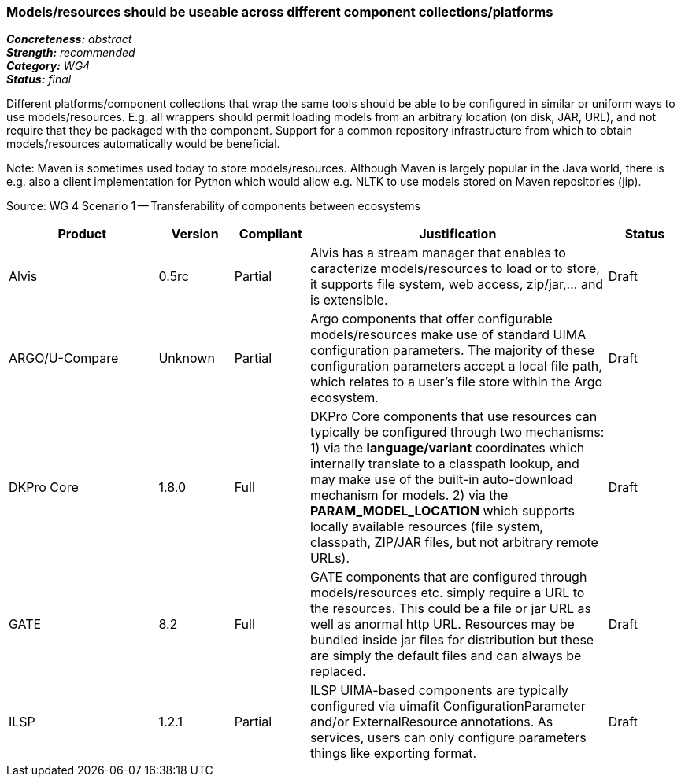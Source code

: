 === Models/resources should be useable across different component collections/platforms

[%hardbreaks]
[small]#*_Concreteness:_* __abstract__#
[small]#*_Strength:_*     __recommended__#
[small]#*_Category:_*     __WG4__#
[small]#*_Status:_*       __final__#



Different platforms/component collections that wrap the same tools should be able to be configured in similar or uniform ways to use models/resources. E.g. all wrappers should permit loading models from an arbitrary location (on disk, JAR, URL), and not require that they be packaged with the component. Support for a common repository infrastructure from which to obtain models/resources automatically would be beneficial.

Note: Maven is sometimes used today to store models/resources. Although Maven is largely popular in the Java world, there is e.g. also a client implementation for Python which would allow e.g. NLTK to use models stored on Maven repositories (jip).

Source: WG 4 Scenario 1 — Transferability of components between ecosystems

// Below is an example of how a compliance evaluation table could look. This is presently optional
// and may be moved to a more structured/principled format later maintained in separate files.
[cols="2,1,1,4,1"]
|====
|Product|Version|Compliant|Justification|Status

| Alvis
| 0.5rc
| Partial
| Alvis has a stream manager that enables to caracterize models/resources to load or to store, it supports file system, web access, zip/jar,... and is extensible. 
| Draft

| ARGO/U-Compare
| Unknown
| Partial
| Argo components that offer configurable models/resources make use of standard UIMA configuration parameters.  The majority of these configuration parameters accept a local file path, which relates to a user's file store within the Argo ecosystem.
| Draft

| DKPro Core
| 1.8.0
| Full
| DKPro Core components that use resources can typically be configured through two mechanisms: 1) via the *language/variant* coordinates which internally translate to a classpath lookup, and may make use of the built-in auto-download mechanism for models. 2) via the *PARAM_MODEL_LOCATION* which supports locally available resources (file system, classpath, ZIP/JAR files, but not arbitrary remote URLs).
| Draft

| GATE
| 8.2
| Full
| GATE components that are configured through models/resources etc. simply require a URL to the resources. This could be a file or jar URL as well as anormal http URL. Resources may be bundled inside jar files for distribution but these are simply the default files and can always be replaced.
| Draft

| ILSP
| 1.2.1
| Partial
| ILSP UIMA-based components are typically configured via uimafit ConfigurationParameter and/or ExternalResource annotations. As services, users can only configure parameters things like exporting format.
| Draft
|====
